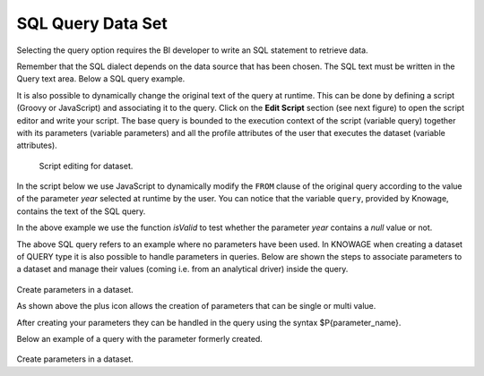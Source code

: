 SQL Query Data Set
########################################################################################################################

Selecting the query option requires the BI developer to write an SQL statement to retrieve data.

Remember that the SQL dialect depends on the data source that has been chosen. The SQL text must be written in the Query text area. Below a SQL query example.

.. code-block:: sql
         :caption: SQL query example
         :linenos:

          SELECT p.media_type as MEDIA, sum(s.store_sales) as SALES
          FROM sales_fact_1998 s
          JOIN promotion p on s.promotion_id=p.promotion_id
          GROUP BY p.media_type

It is also possible to dynamically change the original text of the query at runtime. This can be done by defining a script (Groovy or JavaScript) and associating it to the query. Click on the **Edit Script** section (see next figure) to open the script editor and write your script. The base query is bounded to the execution context of the script (variable query) together with its parameters (variable parameters) and all the profile attributes of the user that executes the dataset (variable attributes).

.. _scripteditingdataset:
.. figure:: media/image31_b.png

    Script editing for dataset.

In the script below we use JavaScript to dynamically modify the ``FROM`` clause of the original query according to the value of the parameter *year* selected at runtime by the user. You can notice that the variable ``query``, provided by Knowage, contains the text of the SQL query.

.. code-block:: javascript
         :caption:  Example of a script in a *Query* dataset
         :linenos:

          if(isValid('year')) {		  
		    if( parameters.get('year') == 1997 ) {
                  query = query.replace('FROM sales_fact_1998', 'FROM sales_fact_1997');
              } else { 
                  query = query; // do nothing
              }
            }	  

In the above example we use the function *isValid* to test whether the parameter *year* contains a *null* value or not.

The above SQL query refers to an example where no parameters have been used.
In KNOWAGE when creating a dataset of QUERY type it is also possible to handle parameters in queries.
Below are shown the steps to associate parameters to a dataset and manage their values (coming i.e. from an analytical driver) inside the query.

.. figure:: media/ds_create_param_plus.png

Create parameters in a dataset.

As shown above the plus icon allows the creation of parameters that can be single or multi value.

After creating your parameters they can be handled in the query using the syntax $P{parameter_name}.

Below an example of a query with the parameter formerly created.

.. figure:: media/query_with_param.png

Create parameters in a dataset.
